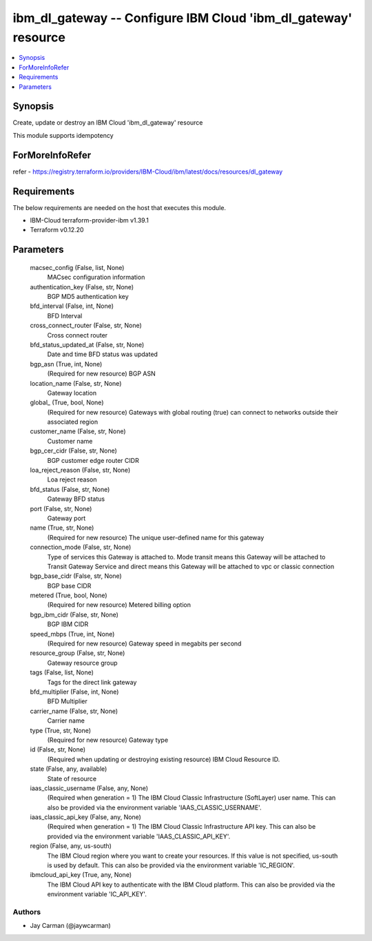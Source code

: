 
ibm_dl_gateway -- Configure IBM Cloud 'ibm_dl_gateway' resource
===============================================================

.. contents::
   :local:
   :depth: 1


Synopsis
--------

Create, update or destroy an IBM Cloud 'ibm_dl_gateway' resource

This module supports idempotency


ForMoreInfoRefer
----------------
refer - https://registry.terraform.io/providers/IBM-Cloud/ibm/latest/docs/resources/dl_gateway

Requirements
------------
The below requirements are needed on the host that executes this module.

- IBM-Cloud terraform-provider-ibm v1.39.1
- Terraform v0.12.20



Parameters
----------

  macsec_config (False, list, None)
    MACsec configuration information


  authentication_key (False, str, None)
    BGP MD5 authentication key


  bfd_interval (False, int, None)
    BFD Interval


  cross_connect_router (False, str, None)
    Cross connect router


  bfd_status_updated_at (False, str, None)
    Date and time BFD status was updated


  bgp_asn (True, int, None)
    (Required for new resource) BGP ASN


  location_name (False, str, None)
    Gateway location


  global_ (True, bool, None)
    (Required for new resource) Gateways with global routing (true) can connect to networks outside their associated region


  customer_name (False, str, None)
    Customer name


  bgp_cer_cidr (False, str, None)
    BGP customer edge router CIDR


  loa_reject_reason (False, str, None)
    Loa reject reason


  bfd_status (False, str, None)
    Gateway BFD status


  port (False, str, None)
    Gateway port


  name (True, str, None)
    (Required for new resource) The unique user-defined name for this gateway


  connection_mode (False, str, None)
    Type of services this Gateway is attached to. Mode transit means this Gateway will be attached to Transit Gateway Service and direct means this Gateway will be attached to vpc or classic connection


  bgp_base_cidr (False, str, None)
    BGP base CIDR


  metered (True, bool, None)
    (Required for new resource) Metered billing option


  bgp_ibm_cidr (False, str, None)
    BGP IBM CIDR


  speed_mbps (True, int, None)
    (Required for new resource) Gateway speed in megabits per second


  resource_group (False, str, None)
    Gateway resource group


  tags (False, list, None)
    Tags for the direct link gateway


  bfd_multiplier (False, int, None)
    BFD Multiplier


  carrier_name (False, str, None)
    Carrier name


  type (True, str, None)
    (Required for new resource) Gateway type


  id (False, str, None)
    (Required when updating or destroying existing resource) IBM Cloud Resource ID.


  state (False, any, available)
    State of resource


  iaas_classic_username (False, any, None)
    (Required when generation = 1) The IBM Cloud Classic Infrastructure (SoftLayer) user name. This can also be provided via the environment variable 'IAAS_CLASSIC_USERNAME'.


  iaas_classic_api_key (False, any, None)
    (Required when generation = 1) The IBM Cloud Classic Infrastructure API key. This can also be provided via the environment variable 'IAAS_CLASSIC_API_KEY'.


  region (False, any, us-south)
    The IBM Cloud region where you want to create your resources. If this value is not specified, us-south is used by default. This can also be provided via the environment variable 'IC_REGION'.


  ibmcloud_api_key (True, any, None)
    The IBM Cloud API key to authenticate with the IBM Cloud platform. This can also be provided via the environment variable 'IC_API_KEY'.













Authors
~~~~~~~

- Jay Carman (@jaywcarman)

